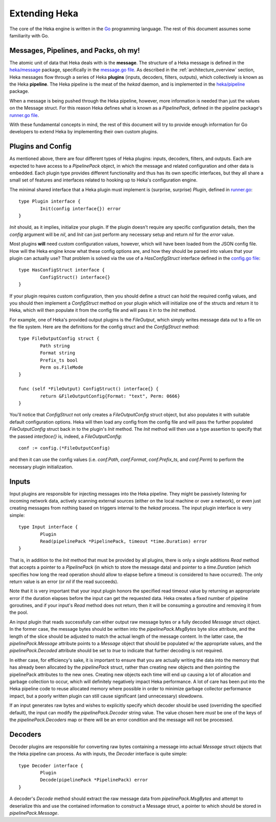 .. _architecture_extending:

==============
Extending Heka
==============

The core of the Heka engine is written in the `Go <http://golang.org>`_
programming language. The rest of this document assumes some familiarity with
Go.

Messages, Pipelines, and Packs, oh my!
======================================

The atomic unit of data that Heka deals with is the **message**. The structure
of a Heka message is defined in the `heka/message <https://github.com/mozilla-
services/heka/tree/dev/message>`_ package, specifically in the `message.go
file <https://github.com/mozilla-services/heka/blob/dev/message/message.go>`_.
As described in the :ref:`architecture_overview` section, Heka messages flow
through a series of Heka **plugins** (inputs, decoders, filters, outputs),
which collectively is known as the Heka **pipeline**. The Heka pipeline is the
meat of the `hekad` daemon, and is implemented in the `heka/pipeline
<https://github.com/mozilla-services/heka/tree/dev/pipeline>`_ package.

When a message is being pushed through the Heka pipeline, however, more
information is needed than just the values on the Message struct. For this
reason Heka defines what is known as a `PipelinePack`, defined in the pipeline
package's `runner.go file <https://github.com/mozilla-
services/heka/tree/dev/pipeline/runner.go>`_.

With these fundamental concepts in mind, the rest of this document will try to
provide enough information for Go developers to extend Heka by implementing
their own custom plugins.

Plugins and Config
==================

As mentioned above, there are four different types of Heka plugins: inputs,
decoders, filters, and outputs. Each are expected to have access to a
`PipelinePack` object, in which the message and related configuration and
other data is embedded. Each plugin type provides different functionality
and thus has its own specific interfaces, but they all share a small set of
features and interfaces related to hooking up to Heka's configuration engine.

The minimal shared interface that a Heka plugin must implement is (surprise,
surprise) `Plugin`, defined in `runner.go <https://github.com/mozilla-
services/heka/blob/dev/pipeline/runner.go>`_::

    type Plugin interface {
            Init(config interface{}) error
    }

`Init` should, as it implies, initialize your plugin. If the plugin doesn't
require any specific configuration details, then the `config` argument will
be `nil`, and `Init` can just perform any necessary setup and return `nil` for
the `error` value.

Most plugins **will** need custom configuration values, however, which will
have been loaded from the JSON config file. How will the Heka engine know what
these config options are, and how they should be parsed into values that your
plugin can actually use? That problem is solved via the use of a
`HasConfigStruct` interface defined in the `config.go file <https://github.com
/mozilla-services/heka/blob/dev/pipeline/config.go>`_::

    type HasConfigStruct interface {
            ConfigStruct() interface{}
    }

If your plugin requires custom configuration, then you should define a struct
can hold the required config values, and you should then implement a
`ConfigStruct` method on your plugin which will initialize one of the structs
and return it to Heka, which will then populate it from the config file and
will pass it in to the `Init` method.

For example, one of Heka's provided output plugins is the `FileOutput`, which
simply writes message data out to a file on the file system. Here are the
definitions for the config struct and the `ConfigStruct` method::

    type FileOutputConfig struct {
            Path string
            Format string
            Prefix_ts bool
            Perm os.FileMode
    }

    func (self *FileOutput) ConfigStruct() interface{} {
            return &FileOutputConfig{Format: "text", Perm: 0666}
    }

You'll notice that `ConfigStruct` not only creates a `FileOutputConfig` struct
object, but also populates it with suitable default configuration options.
Heka will then load any config from the config file and will pass the further
populated `FileOutputConfig` struct back in to the plugin's `Init` method. The
`Init` method will then use a type assertion to specify that the passed
`interface{}` is, indeed, a `FileOutputConfig`::

    conf := config.(*FileOutputConfig)

and then it can use the config values (i.e. `conf.Path`, `conf.Format`,
`conf.Prefix_ts`, and `conf.Perm`) to perform the necessary plugin
initialization.

Inputs
======

Input plugins are responsible for injecting messages into the Heka pipeline.
They might be passively listening for incoming network data, actively scanning
external sources (either on the local machine or over a network), or even just
creating messages from nothing based on triggers internal to the `hekad`
process. The input plugin interface is very simple::

    type Input interface {
            Plugin
            Read(pipelinePack *PipelinePack, timeout *time.Duration) error
    }

That is, in addition to the `Init` method that must be provided by all
plugins, there is only a single additions `Read` method that accepts a pointer
to a `PipelinePack` (in which to store the message data) and pointer to a
`time.Duration` (which specifies how long the read operation should allow to
elapse before a timeout is considered to have occurred). The only return value
is an error (or `nil` if the read succeeds).

Note that it is very important that your input plugin honors the specified
read timeout value by returning an appropriate error if the duration elapses
before the input can get the requested data. Heka creates a fixed number of
pipeline goroutines, and if your input's `Read` method does not return, then
it will be consuming a goroutine and removing it from the pool.

An input plugin that reads successfully can either output raw message bytes or
a fully decoded `Message` struct object. In the former case, the message bytes
should be written into the `pipelinePack.MsgBytes` byte slice attribute, and
the length of the slice should be adjusted to match the actual length of the
message content. In the latter case, the `pipelinePack.Message` attribute
points to a `Message` object that should be populated w/ the appropriate
values, and the `pipelinePack.Decoded` attribute should be set to `true` to
indicate that further decoding is not required.

In either case, for efficiency's sake, it is important to ensure that you are
actually writing the data into the memory that has already been allocated by
the `pipelinePack` struct, rather than creating new objects and then pointing
the pipelinePack attributes to the new ones. Creating new objects each time
will end up causing a lot of allocation and garbage collection to occur, which
will definitely negatively impact Heka performance. A lot of care has been put
into the Heka pipeline code to reuse allocated memory where possible in order
to minimize garbage collector performance impact, but a poorly written plugin
can still cause significant (and unnecessary) slowdowns.

If an input generates raw bytes and wishes to explicitly specify which decoder
should be used (overriding the specified default), the input can modify the
`pipelinePack.Decoder` string value. The value chosen here *must* be one of
the keys of the `pipelinePack.Decoders` map or there will be an error
condition and the message will not be processed.

Decoders
========

Decoder plugins are responsible for converting raw bytes containing a message
into actual `Message` struct objects that the Heka pipeline can process. As
with inputs, the `Decoder` interface is quite simple::

    type Decoder interface {
            Plugin
            Decode(pipelinePack *PipelinePack) error
    }

A decoder's `Decode` method should extract the raw message data from
`pipelinePack.MsgBytes` and attempt to deserialize this and use the contained
information to construct a Message struct, a pointer to which should be stored
in `pipelinePack.Message`.
